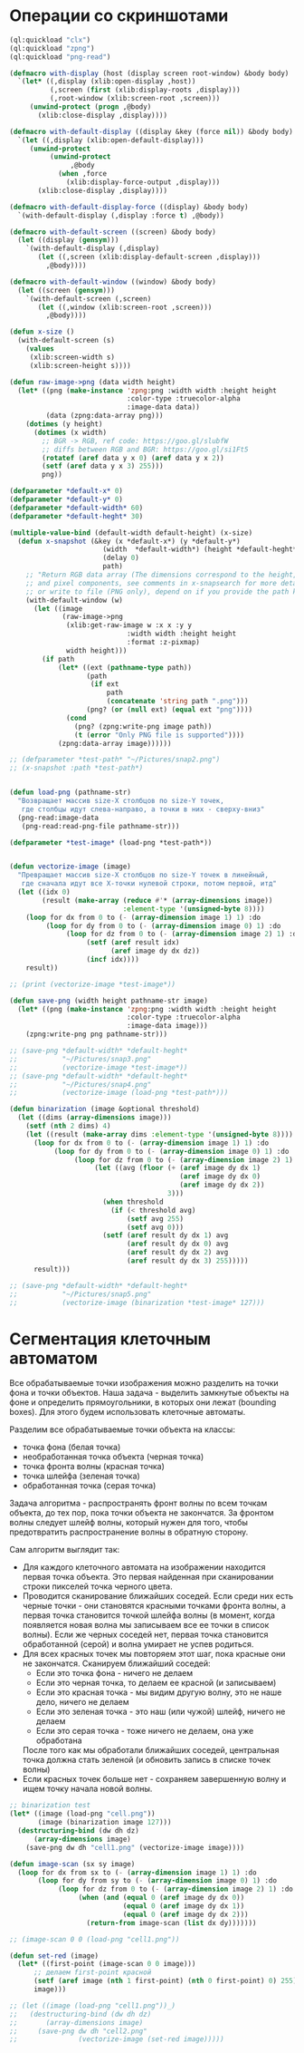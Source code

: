 #+STARTUP: showall indent hidestars

* Операции со скриншотами

#+BEGIN_SRC lisp
  (ql:quickload "clx")
  (ql:quickload "zpng")
  (ql:quickload "png-read")

  (defmacro with-display (host (display screen root-window) &body body)
    `(let* ((,display (xlib:open-display ,host))
            (,screen (first (xlib:display-roots ,display)))
            (,root-window (xlib:screen-root ,screen)))
       (unwind-protect (progn ,@body)
         (xlib:close-display ,display))))

  (defmacro with-default-display ((display &key (force nil)) &body body)
    `(let ((,display (xlib:open-default-display)))
       (unwind-protect
            (unwind-protect
                 ,@body
              (when ,force
                (xlib:display-force-output ,display)))
         (xlib:close-display ,display))))

  (defmacro with-default-display-force ((display) &body body)
    `(with-default-display (,display :force t) ,@body))

  (defmacro with-default-screen ((screen) &body body)
    (let ((display (gensym)))
      `(with-default-display (,display)
         (let ((,screen (xlib:display-default-screen ,display)))
           ,@body))))

  (defmacro with-default-window ((window) &body body)
    (let ((screen (gensym)))
      `(with-default-screen (,screen)
         (let ((,window (xlib:screen-root ,screen)))
           ,@body))))

  (defun x-size ()
    (with-default-screen (s)
      (values
       (xlib:screen-width s)
       (xlib:screen-height s))))

  (defun raw-image->png (data width height)
    (let* ((png (make-instance 'zpng:png :width width :height height
                               :color-type :truecolor-alpha
                               :image-data data))
           (data (zpng:data-array png)))
      (dotimes (y height)
        (dotimes (x width)
          ;; BGR -> RGB, ref code: https://goo.gl/slubfW
          ;; diffs between RGB and BGR: https://goo.gl/si1Ft5
          (rotatef (aref data y x 0) (aref data y x 2))
          (setf (aref data y x 3) 255)))
          png))

  (defparameter *default-x* 0)
  (defparameter *default-y* 0)
  (defparameter *default-width* 60)
  (defparameter *default-heght* 30)

  (multiple-value-bind (default-width default-height) (x-size)
    (defun x-snapshot (&key (x *default-x*) (y *default-y*)
                         (width  *default-width*) (height *default-heght*)
                         (delay 0)
                         path)
      ;; "Return RGB data array (The dimensions correspond to the height, width,
      ;; and pixel components, see comments in x-snapsearch for more details),
      ;; or write to file (PNG only), depend on if you provide the path keyword"
      (with-default-window (w)
        (let ((image
               (raw-image->png
                (xlib:get-raw-image w :x x :y y
                               :width width :height height
                               :format :z-pixmap)
                width height)))
          (if path
              (let* ((ext (pathname-type path))
                     (path
                      (if ext
                          path
                          (concatenate 'string path ".png")))
                     (png? (or (null ext) (equal ext "png"))))
                (cond
                  (png? (zpng:write-png image path))
                  (t (error "Only PNG file is supported"))))
              (zpng:data-array image))))))

  ;; (defparameter *test-path* "~/Pictures/snap2.png")
  ;; (x-snapshot :path *test-path*)


  (defun load-png (pathname-str)
    "Возвращает массив size-X столбцов по size-Y точек,
     где столбцы идут слева-направо, а точки в них - сверху-вниз"
    (png-read:image-data
     (png-read:read-png-file pathname-str)))

  (defparameter *test-image* (load-png *test-path*))


  (defun vectorize-image (image)
    "Превращает массив size-X столбцов по size-Y точек в линейный,
     где сначала идут все X-точки нулевой строки, потом первой, итд"
    (let ((idx 0)
          (result (make-array (reduce #'* (array-dimensions image))
                              :element-type '(unsigned-byte 8))))
      (loop for dx from 0 to (- (array-dimension image 1) 1) :do
           (loop for dy from 0 to (- (array-dimension image 0) 1) :do
                (loop for dz from 0 to (- (array-dimension image 2) 1) :do
                     (setf (aref result idx)
                           (aref image dy dx dz))
                     (incf idx))))
      result))

  ;; (print (vectorize-image *test-image*))

  (defun save-png (width height pathname-str image)
    (let* ((png (make-instance 'zpng:png :width width :height height
                               :color-type :truecolor-alpha
                               :image-data image)))
      (zpng:write-png png pathname-str)))

  ;; (save-png *default-width* *default-heght*
  ;;           "~/Pictures/snap3.png"
  ;;           (vectorize-image *test-image*))
  ;; (save-png *default-width* *default-heght*
  ;;           "~/Pictures/snap4.png"
  ;;           (vectorize-image (load-png *test-path*)))

  (defun binarization (image &optional threshold)
    (let ((dims (array-dimensions image)))
      (setf (nth 2 dims) 4)
      (let ((result (make-array dims :element-type '(unsigned-byte 8))))
        (loop for dx from 0 to (- (array-dimension image 1) 1) :do
             (loop for dy from 0 to (- (array-dimension image 0) 1) :do
                  (loop for dz from 0 to (- (array-dimension image 2) 1) :do
                       (let ((avg (floor (+ (aref image dy dx 1)
                                            (aref image dy dx 0)
                                            (aref image dy dx 2))
                                         3)))
                         (when threshold
                           (if (< threshold avg)
                               (setf avg 255)
                               (setf avg 0)))
                         (setf (aref result dy dx 1) avg
                               (aref result dy dx 0) avg
                               (aref result dy dx 2) avg
                               (aref result dy dx 3) 255)))))
        result)))

  ;; (save-png *default-width* *default-heght*
  ;;           "~/Pictures/snap5.png"
  ;;           (vectorize-image (binarization *test-image* 127)))
#+END_SRC

* Сегментация клеточным автоматом

Все обрабатываемые точки изображения можно разделить на точки фона и точки
объектов. Наша задача - выделить замкнутые объекты на фоне и определить прямоугольники,
в которых они лежат (bounding boxes). Для этого будем использовать клеточные автоматы.

Разделим все обрабатываемые точки объекта на классы:
- точка фона (белая точка)
- необработанная точка объекта (черная точка)
- точка фронта волны (красная точка)
- точка шлейфа (зеленая точка)
- обработанная точка (серая точка)

Задача алгоритма - распространять фронт волны по всем точкам объекта, до тех пор, пока
точки объекта не закончатся. За фронтом волны следует шлейф волны, который нужен для
того, чтобы предотвратить распространение волны в обратную сторону.

Сам алгоритм выглядит так:

- Для каждого клеточного автомата на изображении находится первая точка объекта. Это
  первая найденная при сканировании строки пикселей точка черного цвета.
- Проводится сканирование ближайших соседей. Если среди них есть черные точки - они
  становятся красными точками фронта волны, а первая точка становится точкой шлейфа
  волны (в момент, когда появляется новая волна мы записываем все ее точки в список
  волны). Если же черных соседей нет, первая точка становится обработанной (серой) и
  волна умирает не успев родиться.
- Для всех красных точек мы повторяем этот шаг, пока красные они не
  закончатся. Сканируем ближайший соседей:
  - Если это точка фона - ничего не делаем
  - Если это черная точка, то делаем ее красной (и записываем)
  - Если это красная точка - мы видим другую волну, это не наше дело, ничего не делаем
  - Если это зеленая точка - это наш (или чужой) шлейф, ничего не делаем
  - Если это серая точка - тоже ничего не делаем, она уже обработана
  После того как мы обработали ближайших соседей, центральная точка должна стать
  зеленой (и обновить запись в списке точек волны)
- Если красных точек больше нет - сохраняем завершенную волну и ищем точку начала новой
  волны.

#+BEGIN_SRC lisp
  ;; binarization test
  (let* ((image (load-png "cell.png"))
         (image (binarization image 127)))
    (destructuring-bind (dw dh dz)
        (array-dimensions image)
      (save-png dw dh "cell1.png" (vectorize-image image))))

  (defun image-scan (sx sy image)
    (loop for dx from sx to (- (array-dimension image 1) 1) :do
         (loop for dy from sy to (- (array-dimension image 0) 1) :do
              (loop for dz from 0 to (- (array-dimension image 2) 1) :do
                   (when (and (equal 0 (aref image dy dx 0))
                              (equal 0 (aref image dy dx 1))
                              (equal 0 (aref image dy dx 2)))
                     (return-from image-scan (list dx dy)))))))

  ;; (image-scan 0 0 (load-png "cell1.png"))

  (defun set-red (image)
    (let* ((first-point (image-scan 0 0 image)))
        ;; делаем first-point красной
        (setf (aref image (nth 1 first-point) (nth 0 first-point) 0) 255)
        image)))

  ;; (let ((image (load-png "cell1.png"))_)
  ;;   (destructuring-bind (dw dh dz)
  ;;       (array-dimensions image)
  ;;     (save-png dw dh "cell2.png"
  ;;               (vectorize-image (set-red image)))))

#+END_SRC
